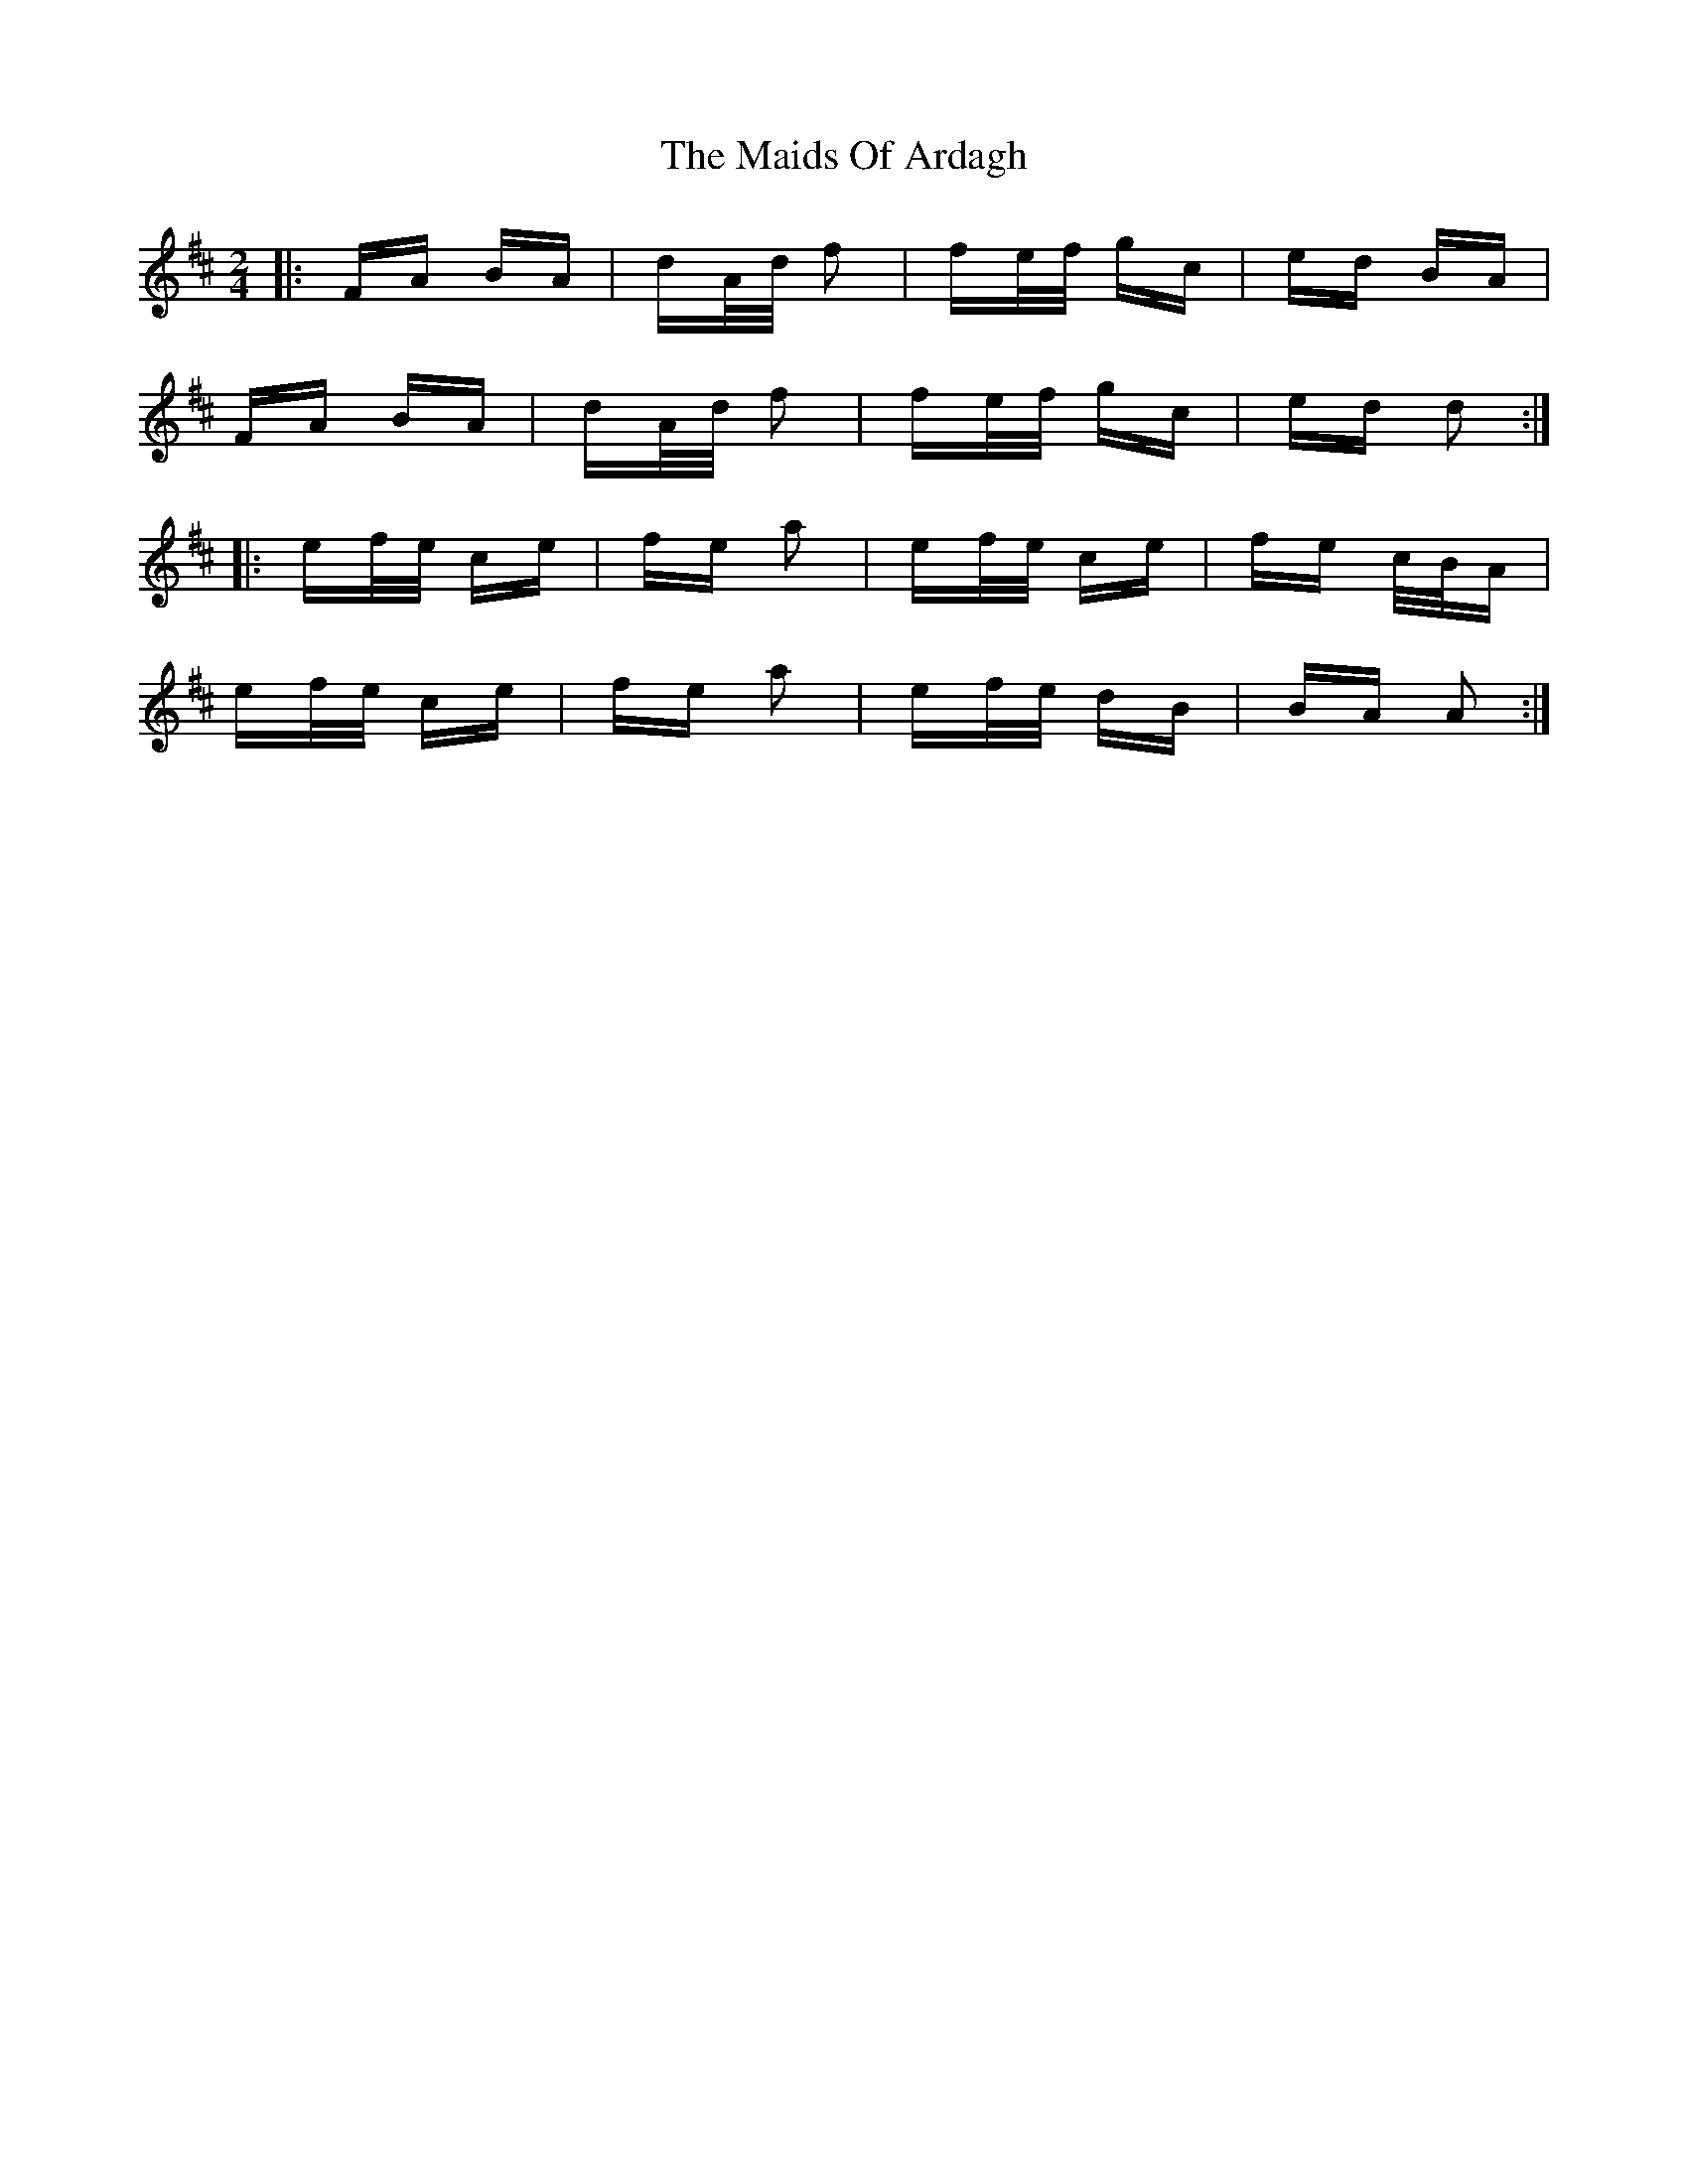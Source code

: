 X: 25052
T: Maids Of Ardagh, The
R: polka
M: 2/4
K: Amixolydian
|:FA BA|dA/d/ f2|fe/f/ gc|ed BA|
FA BA|dA/d/ f2|fe/f/ gc|ed d2:|
|:ef/e/ ce|fe a2|ef/e/ ce|fe c/B/A|
ef/e/ ce|fe a2|ef/e/ dB|BA A2:|

